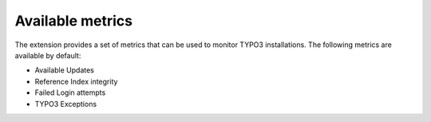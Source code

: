 .. _metrics:

Available metrics
=================

The extension provides a set of metrics that can be used to monitor TYPO3 installations. The following metrics are available by default:

* Available Updates
* Reference Index integrity
* Failed Login attempts
* TYPO3 Exceptions

